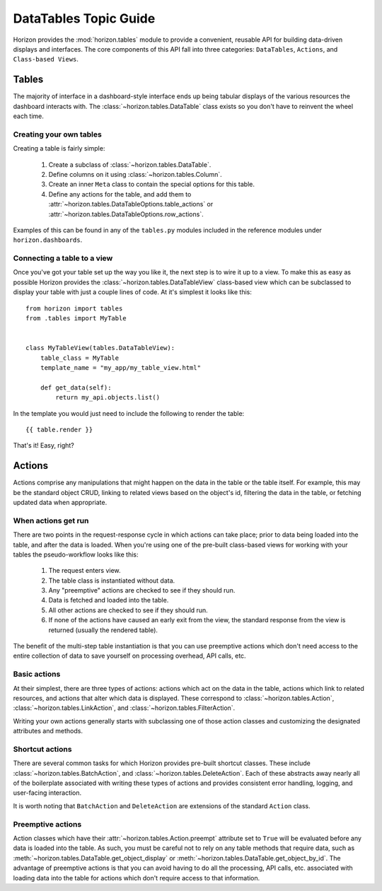 ======================
DataTables Topic Guide
======================

Horizon provides the :mod:`horizon.tables` module to provide
a convenient, reusable API for building data-driven displays and interfaces.
The core components of this API fall into three categories: ``DataTables``,
``Actions``, and ``Class-based Views``.

  .. seealso::

    For a detailed API information check out the :doc:`DataTables Reference
    Guide </ref/tables>`.

Tables
======

The majority of interface in a dashboard-style interface ends up being
tabular displays of the various resources the dashboard interacts with.
The :class:`~horizon.tables.DataTable` class exists so you don't have to
reinvent the wheel each time.

Creating your own tables
------------------------

Creating a table is fairly simple:

  #. Create a subclass of :class:`~horizon.tables.DataTable`.
  #. Define columns on it using :class:`~horizon.tables.Column`.
  #. Create an inner ``Meta`` class to contain the special options for
     this table.
  #. Define any actions for the table, and add them to
     :attr:`~horizon.tables.DataTableOptions.table_actions` or
     :attr:`~horizon.tables.DataTableOptions.row_actions`.

Examples of this can be found in any of the ``tables.py`` modules included
in the reference modules under ``horizon.dashboards``.

Connecting a table to a view
----------------------------

Once you've got your table set up the way you like it, the next step is to
wire it up to a view. To make this as easy as possible Horizon provides the
:class:`~horizon.tables.DataTableView` class-based view which can be subclassed
to display your table with just a couple lines of code. At it's simplest it
looks like this::

    from horizon import tables
    from .tables import MyTable


    class MyTableView(tables.DataTableView):
        table_class = MyTable
        template_name = "my_app/my_table_view.html"

        def get_data(self):
            return my_api.objects.list()

In the template you would just need to include the following to render the
table::

    {{ table.render }}

That's it! Easy, right?

Actions
=======

Actions comprise any manipulations that might happen on the data in the table
or the table itself. For example, this may be the standard object CRUD, linking
to related views based on the object's id, filtering the data in the table,
or fetching updated data when appropriate.

When actions get run
--------------------

There are two points in the request-response cycle in which actions can
take place; prior to data being loaded into the table, and after the data
is loaded. When you're using one of the pre-built class-based views for
working with your tables the pseudo-workflow looks like this:

  #. The request enters view.
  #. The table class is instantiated without data.
  #. Any "preemptive" actions are checked to see if they should run.
  #. Data is fetched and loaded into the table.
  #. All other actions are checked to see if they should run.
  #. If none of the actions have caused an early exit from the view,
     the standard response from the view is returned (usually the
     rendered table).

The benefit of the multi-step table instantiation is that you can use
preemptive actions which don't need access to the entire collection of data
to save yourself on processing overhead, API calls, etc.

Basic actions
-------------

At their simplest, there are three types of actions: actions which act on the
data in the table, actions which link to related resources, and actions that
alter which data is displayed. These correspond to
:class:`~horizon.tables.Action`, :class:`~horizon.tables.LinkAction`, and
:class:`~horizon.tables.FilterAction`.

Writing your own actions generally starts with subclassing one of those
action classes and customizing the designated attributes and methods.

Shortcut actions
----------------

There are several common tasks for which Horizon provides pre-built shortcut
classes. These include :class:`~horizon.tables.BatchAction`, and
:class:`~horizon.tables.DeleteAction`. Each of these abstracts away nearly
all of the boilerplate associated with writing these types of actions and
provides consistent error handling, logging, and user-facing interaction.

It is worth noting that ``BatchAction`` and ``DeleteAction`` are extensions
of the standard ``Action`` class.

Preemptive actions
------------------

Action classes which have their :attr:`~horizon.tables.Action.preempt`
attribute set to ``True`` will be evaluated before any data is loaded into
the table. As such, you must be careful not to rely on any table methods that
require data, such as :meth:`~horizon.tables.DataTable.get_object_display` or
:meth:`~horizon.tables.DataTable.get_object_by_id`. The advantage of preemptive
actions is that you can avoid having to do all the processing, API calls, etc.
associated with loading data into the table for actions which don't require
access to that information.
